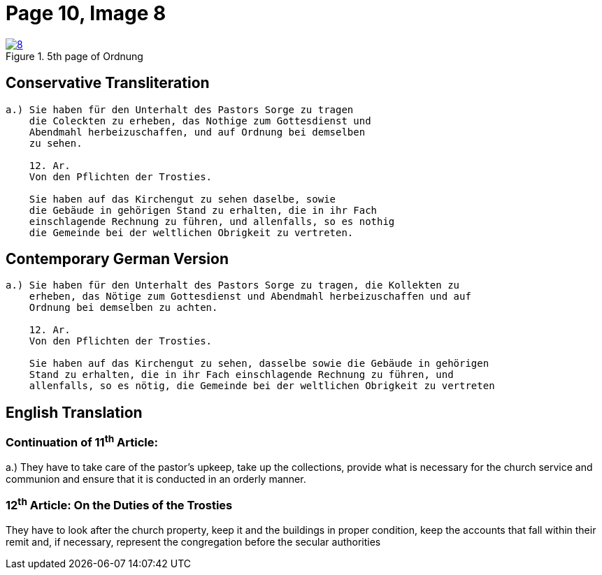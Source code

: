 = Page 10, Image 8
:page-role: doc-width

image::8.jpg[align="left",title="5th page of Ordnung",link=self]

== Conservative Transliteration

[role="literal-narrower"]
....
a.) Sie haben für den Unterhalt des Pastors Sorge zu tragen
    die Coleckten zu erheben, das Nothige zum Gottesdienst und
    Abendmahl herbeizuschaffen, und auf Ordnung bei demselben
    zu sehen.

    12. Ar.
    Von den Pflichten der Trosties.

    Sie haben auf das Kirchengut zu sehen daselbe, sowie
    die Gebäude in gehörigen Stand zu erhalten, die in ihr Fach
    einschlagende Rechnung zu führen, und allenfalls, so es nothig
    die Gemeinde bei der weltlichen Obrigkeit zu vertreten.
....

== Contemporary German Version

[role="literal-narrower"]
....
a.) Sie haben für den Unterhalt des Pastors Sorge zu tragen, die Kollekten zu
    erheben, das Nötige zum Gottesdienst und Abendmahl herbeizuschaffen und auf
    Ordnung bei demselben zu achten.

    12. Ar.
    Von den Pflichten der Trosties.

    Sie haben auf das Kirchengut zu sehen, dasselbe sowie die Gebäude in gehörigen
    Stand zu erhalten, die in ihr Fach einschlagende Rechnung zu führen, und
    allenfalls, so es nötig, die Gemeinde bei der weltlichen Obrigkeit zu vertreten
....

[role="section-narrower"]
== English Translation

=== Continuation of 11^th^ Article: 

a.) They have to take care of the pastor's upkeep, take up the collections, provide
what is necessary for the church service and communion and ensure that it is
conducted in an orderly manner.

=== 12^th^ Article: On the Duties of the Trosties
 
They have to look after the church property, keep it and the buildings in
proper condition, keep the accounts that fall within their remit and, if
necessary, represent the congregation before the secular authorities
